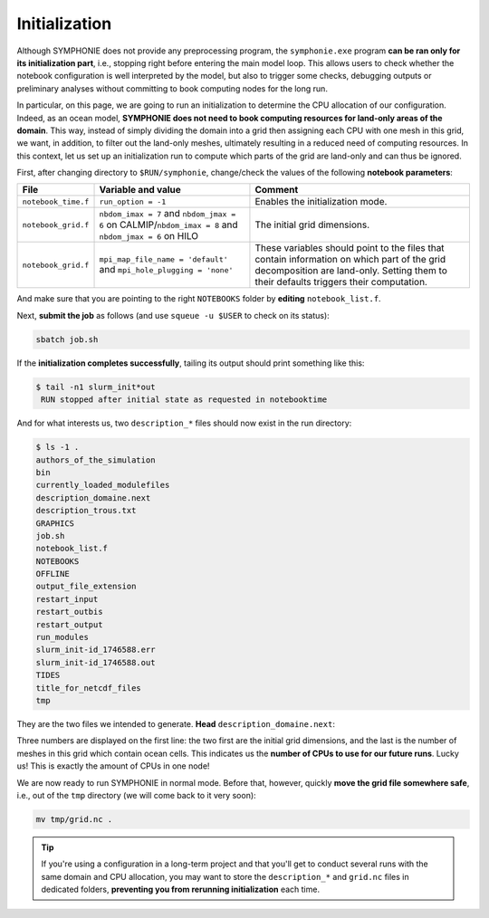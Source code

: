 Initialization
==============

Although SYMPHONIE does not provide any preprocessing program, the
``symphonie.exe`` program **can be ran only for its initialization part**, i.e.,
stopping right before entering the main model loop. This allows users to check whether
the notebook configuration is well interpreted by the model, but also to trigger some
checks, debugging outputs or preliminary analyses without committing to book computing
nodes for the long run.

In particular, on this page, we are going to run an initialization to determine the
CPU allocation of our configuration. Indeed, as an ocean model, **SYMPHONIE does not
need to book computing resources for land-only areas of the domain**. This way, instead
of simply dividing the domain into a grid then assigning each CPU with one mesh in this
grid, we want, in addition, to filter out the land-only meshes, ultimately resulting in
a reduced need of computing resources. In this context, let us set up an initialization
run to compute which parts of the grid are land-only and can thus be ignored.

First, after changing directory to ``$RUN/symphonie``, change/check the values of the
following **notebook parameters**:

.. list-table::
   :header-rows: 1

   * - File
     - Variable and value
     - Comment
   * - ``notebook_time.f``
     - ``run_option = -1``
     - Enables the initialization mode.
   * - ``notebook_grid.f``
     - ``nbdom_imax = 7`` and ``nbdom_jmax = 6`` on CALMIP/``nbdom_imax = 8`` and ``nbdom_jmax = 6`` on HILO
     - The initial grid dimensions.
   * - ``notebook_grid.f``
     - ``mpi_map_file_name = 'default'`` and ``mpi_hole_plugging = 'none'``
     - These variables should point to the files that contain information on which part of the grid decomposition are land-only. Setting them to their defaults triggers their computation.


And make sure that you are pointing to the right ``NOTEBOOKS`` folder by **editing**
``notebook_list.f``.

.. tab-set::

   .. tab-item:: HILO

      Then, **edit the** ``job.sh`` **batch script**:

      * Set ``--job-name`` to ``init``.
      * Set ``NPROC`` and ``--ntasks`` to 48: this corresponds to the size of the grid as indicated in ``notebook_grid.f``.
      * Set ``EXE`` to ``bin/ORIGIN/symphonie.exe``.


      .. dropdown:: ``job.sh``

         .. code:: bash

            #!/bin/bash

            #SBATCH --job-name=init
            #SBATCH --ntasks=48
            #SBATCH --cpus-per-task=1
            #SBATCH --time=20:00
            #SBATCH --output=slurm_%x-id_%j.out
            #SBATCH --error=slurm_%x-id_%j.err

            EXE=bin/ORIGIN/symphonie.exe
            NPROC=48
            INPUT=notebook_list.f

            ulimit -s unlimited

            module purge
            module load slurm/21.08.5
            module load intel/2019.u5
            module load hdf5/1.8.15p1_intel_64
            module load mvapich2/2.3.6_intel
            module load netcdf/4.6.1_intel_64
            module load PnetCDF/1.9.0_intel_64
            module list 2>./run_modules

            echo -e "Launching...\n"

            mpiexec.hydra -np $NPROC $EXE $INPUT


   .. tab-item:: CALMIP

      Then, **edit the** ``job.sh`` **batch script**:

      * Set ``--job-name`` to ``init``.
      * Set ``NPROC`` to 42: this corresponds to the size of the grid as indicated in ``notebook_grid.f``.
      * Set the ``--nodes`` batch parameter to 2, so it can contains all needed CPUs.
      * Set ``EXE`` to ``bin/ORIGIN/symphonie.exe``.


      .. dropdown:: ``job.sh``

         .. code:: bash

            #!/bin/bash

            #SBATCH --job-name=init
            #SBATCH --nodes=2
            #SBATCH --ntasks-per-node=36
            #SBATCH --ntasks-per-core=1
            #SBATCH --time=15:00
            #SBATCH --output=slurm_%x-id_%j.out
            #SBATCH --error=slurm_%x-id_%j.err

            EXE=bin/ORIGIN/symphonie.exe
            NPROC=42
            INPUT=notebook_list.f

            ulimit -s unlimited

            module purge
            module load intel/18.2
            module load intelmpi/18.2
            module load hdf5/1.10.2-intelmpi
            module load netcdf/4.7.4-intelmpi
            module load pnetcdf/1.9.0-intelmpi
            module list 2>./run_modules

            echo -e "Launching...\n"

            mpiexec.hydra -np $NPROC $EXE $INPUT


Next, **submit the job** as follows
(and use ``squeue -u $USER`` to check on its status):

.. code:: bash

   sbatch job.sh


If the **initialization completes successfully**, tailing its output should print
something like this:

.. code:: console

   $ tail -n1 slurm_init*out
    RUN stopped after initial state as requested in notebooktime


And for what interests us, two ``description_*`` files should now exist in the run
directory:

.. code:: console

   $ ls -1 .
   authors_of_the_simulation
   bin
   currently_loaded_modulefiles
   description_domaine.next
   description_trous.txt
   GRAPHICS
   job.sh
   notebook_list.f
   NOTEBOOKS
   OFFLINE
   output_file_extension
   restart_input
   restart_outbis
   restart_output
   run_modules
   slurm_init-id_1746588.err
   slurm_init-id_1746588.out
   TIDES
   title_for_netcdf_files
   tmp


They are the two files we intended to generate. **Head** ``description_domaine.next``:

.. tab-set::

   .. tab-item:: HILO

      .. code:: console

         $ head -n3 description_domaine.next
              8     6    40           ! Number of sub-domains in each direction & nbdom
                  300         300  ! iglb jglb
         ------------------------


   .. tab-item:: CALMIP

      .. code:: console

         $ head -n3 description_domaine.next
              7     6    36           ! Number of sub-domains in each direction & nbdom
                  300         300  ! iglb jglb
         ------------------------


Three numbers are displayed on the first line: the two first are the initial grid
dimensions, and the last is the number of meshes in this grid which contain ocean cells.
This indicates us the **number of CPUs to use for our future runs**. Lucky us! This
is exactly the amount of CPUs in one node!

We are now ready to run SYMPHONIE in normal mode. Before that, however, quickly
**move the grid file somewhere safe**, i.e., out of the ``tmp`` directory (we will come
back to it very soon):

.. code:: bash

   mv tmp/grid.nc .


.. tip::

   If you're using a configuration in a long-term project and that you'll get to conduct
   several runs with the same domain and CPU allocation, you may want to store the
   ``description_*`` and ``grid.nc`` files in dedicated folders, **preventing you from
   rerunning initialization** each time.
